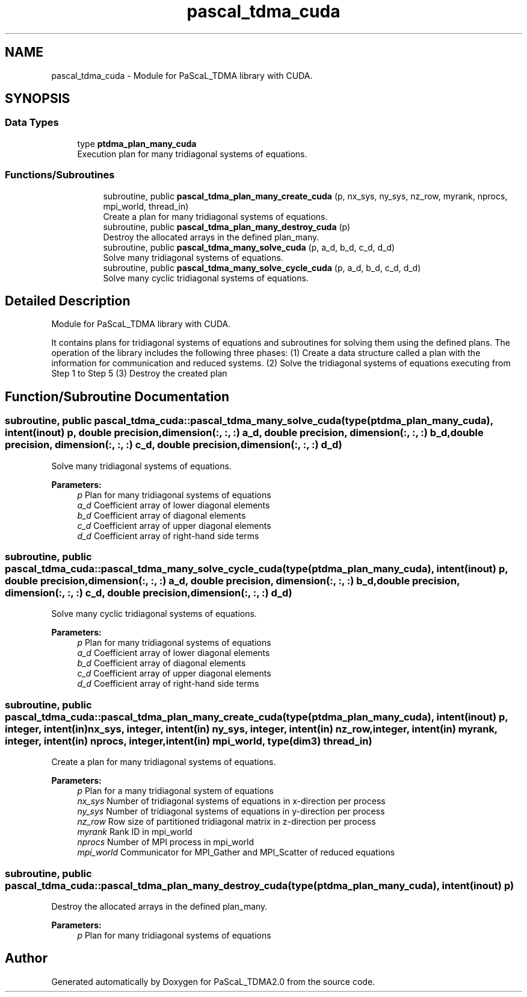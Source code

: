 .TH "pascal_tdma_cuda" 3 "Wed Apr 26 2023" "PaScaL_TDMA2.0" \" -*- nroff -*-
.ad l
.nh
.SH NAME
pascal_tdma_cuda \- Module for PaScaL_TDMA library with CUDA\&.  

.SH SYNOPSIS
.br
.PP
.SS "Data Types"

.in +1c
.ti -1c
.RI "type \fBptdma_plan_many_cuda\fP"
.br
.RI "Execution plan for many tridiagonal systems of equations\&. "
.in -1c
.SS "Functions/Subroutines"

.PP
.RI "\fB\fP"
.br

.in +1c
.in +1c
.ti -1c
.RI "subroutine, public \fBpascal_tdma_plan_many_create_cuda\fP (p, nx_sys, ny_sys, nz_row, myrank, nprocs, mpi_world, thread_in)"
.br
.RI "Create a plan for many tridiagonal systems of equations\&. "
.ti -1c
.RI "subroutine, public \fBpascal_tdma_plan_many_destroy_cuda\fP (p)"
.br
.RI "Destroy the allocated arrays in the defined plan_many\&. "
.ti -1c
.RI "subroutine, public \fBpascal_tdma_many_solve_cuda\fP (p, a_d, b_d, c_d, d_d)"
.br
.RI "Solve many tridiagonal systems of equations\&. "
.ti -1c
.RI "subroutine, public \fBpascal_tdma_many_solve_cycle_cuda\fP (p, a_d, b_d, c_d, d_d)"
.br
.RI "Solve many cyclic tridiagonal systems of equations\&. "
.in -1c
.in -1c
.SH "Detailed Description"
.PP 
Module for PaScaL_TDMA library with CUDA\&. 

It contains plans for tridiagonal systems of equations and subroutines for solving them using the defined plans\&. The operation of the library includes the following three phases: (1) Create a data structure called a plan with the information for communication and reduced systems\&. (2) Solve the tridiagonal systems of equations executing from Step 1 to Step 5 (3) Destroy the created plan 
.SH "Function/Subroutine Documentation"
.PP 
.SS "subroutine, public pascal_tdma_cuda::pascal_tdma_many_solve_cuda (type(\fBptdma_plan_many_cuda\fP), intent(inout) p, double precision, dimension(:, :, :) a_d, double precision, dimension(:, :, :) b_d, double precision, dimension(:, :, :) c_d, double precision, dimension(:, :, :) d_d)"

.PP
Solve many tridiagonal systems of equations\&. 
.PP
\fBParameters:\fP
.RS 4
\fIp\fP Plan for many tridiagonal systems of equations 
.br
\fIa_d\fP Coefficient array of lower diagonal elements 
.br
\fIb_d\fP Coefficient array of diagonal elements 
.br
\fIc_d\fP Coefficient array of upper diagonal elements 
.br
\fId_d\fP Coefficient array of right-hand side terms 
.RE
.PP

.SS "subroutine, public pascal_tdma_cuda::pascal_tdma_many_solve_cycle_cuda (type(\fBptdma_plan_many_cuda\fP), intent(inout) p, double precision, dimension(:, :, :) a_d, double precision, dimension(:, :, :) b_d, double precision, dimension(:, :, :) c_d, double precision, dimension(:, :, :) d_d)"

.PP
Solve many cyclic tridiagonal systems of equations\&. 
.PP
\fBParameters:\fP
.RS 4
\fIp\fP Plan for many tridiagonal systems of equations 
.br
\fIa_d\fP Coefficient array of lower diagonal elements 
.br
\fIb_d\fP Coefficient array of diagonal elements 
.br
\fIc_d\fP Coefficient array of upper diagonal elements 
.br
\fId_d\fP Coefficient array of right-hand side terms 
.RE
.PP

.SS "subroutine, public pascal_tdma_cuda::pascal_tdma_plan_many_create_cuda (type(\fBptdma_plan_many_cuda\fP), intent(inout) p, integer, intent(in) nx_sys, integer, intent(in) ny_sys, integer, intent(in) nz_row, integer, intent(in) myrank, integer, intent(in) nprocs, integer, intent(in) mpi_world, type(dim3) thread_in)"

.PP
Create a plan for many tridiagonal systems of equations\&. 
.PP
\fBParameters:\fP
.RS 4
\fIp\fP Plan for a many tridiagonal system of equations 
.br
\fInx_sys\fP Number of tridiagonal systems of equations in x-direction per process 
.br
\fIny_sys\fP Number of tridiagonal systems of equations in y-direction per process 
.br
\fInz_row\fP Row size of partitioned tridiagonal matrix in z-direction per process 
.br
\fImyrank\fP Rank ID in mpi_world 
.br
\fInprocs\fP Number of MPI process in mpi_world 
.br
\fImpi_world\fP Communicator for MPI_Gather and MPI_Scatter of reduced equations 
.RE
.PP

.SS "subroutine, public pascal_tdma_cuda::pascal_tdma_plan_many_destroy_cuda (type(\fBptdma_plan_many_cuda\fP), intent(inout) p)"

.PP
Destroy the allocated arrays in the defined plan_many\&. 
.PP
\fBParameters:\fP
.RS 4
\fIp\fP Plan for many tridiagonal systems of equations 
.RE
.PP

.SH "Author"
.PP 
Generated automatically by Doxygen for PaScaL_TDMA2\&.0 from the source code\&.
